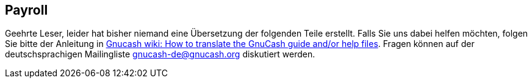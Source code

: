 [[chapter_bus_pay]]

== Payroll

Geehrte Leser, leider hat bisher niemand eine Übersetzung
der folgenden Teile erstellt. Falls Sie uns dabei helfen möchten, folgen Sie
bitte der Anleitung in link:$$http://wiki.gnucash.org/wiki/Translation#How_to_translate_the_GnuCash_guide_and.2For_help_files$$[ Gnucash wiki: How to translate the GnuCash guide and/or help files].
Fragen können auf der deutschsprachigen Mailingliste gnucash-de@gnucash.org diskutiert werden.

